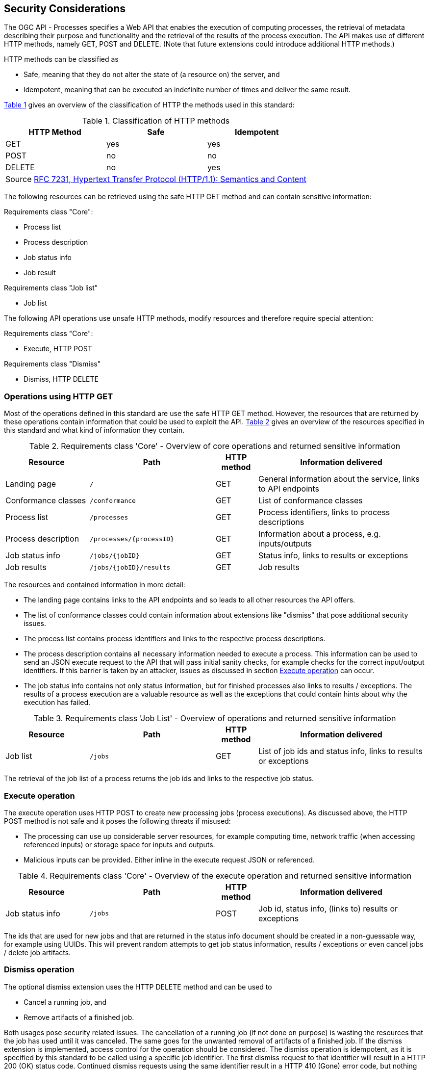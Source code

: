 [[sc_security_considerations]]
== Security Considerations

The OGC API - Processes specifies a Web API that enables the execution of computing processes, the retrieval of metadata describing their purpose and functionality and the retrieval of the results of the process execution. The API makes use of different HTTP methods, namely GET, POST and DELETE. (Note that future extensions could introduce additional HTTP methods.)

HTTP methods can be classified as 

* Safe, meaning that they do not alter the state of (a resource on) the server, and
* Idempotent, meaning that can be executed an indefinite number of times and deliver the same result.

<<http_methods_safety>> gives an overview of the classification of HTTP the methods used in this standard:

[#http_methods_safety,reftext='{table-caption} {counter:table-num}']
.Classification of HTTP methods
[cols="30, 30, 30",options="header"]
!===
|HTTP Method  |Safe |Idempotent
|GET	      |yes  |yes	      
|POST	      |no   |no	          
|DELETE	      |no   |yes
3+|Source <<rfc7231,RFC 7231, Hypertext Transfer Protocol (HTTP/1.1): Semantics and Content>>
!===

The following resources can be retrieved using the safe HTTP GET method and can contain sensitive information:

Requirements class "Core":

* Process list
* Process description
* Job status info
* Job result

Requirements class "Job list"

* Job list 

The following API operations use unsafe HTTP methods, modify resources and therefore require special attention:

Requirements class "Core":

* Execute, HTTP POST 

Requirements class "Dismiss"

* Dismiss, HTTP DELETE

=== Operations using HTTP GET

Most of the operations defined in this standard are use the safe HTTP GET method. However, the resources that are returned by these operations contain information that could be used to exploit the API. <<table_core_safe_operations_security>> gives an overview of the resources specified in this standard and what kind of information they contain.

[#table_core_safe_operations_security,reftext='{table-caption} {counter:table-num}']
.Requirements class 'Core' - Overview of core operations and returned sensitive information
[cols="20,30,10,40",options="header"]
!===
|Resource |Path |HTTP method | Information delivered
|Landing page |`/` |GET| General information about the service, links to API endpoints 
|Conformance classes |`/conformance` |GET| List of conformance classes 
|Process list |`/processes` |GET | Process identifiers, links to process descriptions
|Process description |`/processes/{processID}` |GET | Information about a process, e.g. inputs/outputs
|Job status info |`/jobs/{jobID}` |GET | Status info, links to results or exceptions
|Job results |`/jobs/{jobID}/results` |GET | Job results
!===

The resources and contained information in more detail:

* The landing page contains links to the API endpoints and so leads to all other resources the API offers.

* The list of conformance classes could contain information about extensions like "dismiss" that pose additional security issues.

* The process list contains process identifiers and links to the respective process descriptions.

* The process description contains all necessary information needed to execute a process. This information can be used to send an JSON execute request to the API that will pass initial sanity checks, for example checks for the correct input/output identifiers. If this barrier is taken by an attacker, issues as discussed in section <<sec_cons_execute>> can occur.

* The job status info contains not only status information, but for finished processes also links to results / exceptions. The results of a process execution are a valuable resource as well as the exceptions that could contain hints about why the execution has failed.

[#table_job_list_operation_security,reftext='{table-caption} {counter:table-num}']
.Requirements class 'Job List' - Overview of operations and returned sensitive information
[cols="20,30,10,40",options="header"]
!===
|Resource |Path |HTTP method | Information delivered
|Job list |`/jobs` |GET | List of job ids and status info, links to results or exceptions
!===

The retrieval of the job list of a process returns the job ids and links to the respective job status.

[[sec_cons_execute]]
=== Execute operation

The execute operation uses HTTP POST to create new processing jobs (process executions). As discussed above, the HTTP POST method is not safe and it poses the following threats if misused:

* The processing can use up considerable server resources, for example computing time, network traffic (when accessing referenced inputs) or storage space for inputs and outputs.
* Malicious inputs can be provided. Either inline in the execute request JSON or referenced.

[#table_core_execute_operation_security,reftext='{table-caption} {counter:table-num}']
.Requirements class 'Core' - Overview of the execute operation and returned sensitive information
[cols="20,30,10,40",options="header"]
!===
|Resource |Path |HTTP method | Information delivered
|Job status info |`/jobs` |POST | Job id, status info, (links to) results or exceptions
!===

The ids that are used for new jobs and that are returned in the status info document should be created in a non-guessable way, for example using UUIDs. This will prevent random attempts to get job status information, results / exceptions or even cancel jobs / delete job artifacts.

[[sec_cons_dismiss]]
=== Dismiss operation

The optional dismiss extension uses the HTTP DELETE method and can be used to 

* Cancel a running job, and 
* Remove artifacts of a finished job. 

Both usages pose security related issues. The cancellation of a running job (if not done on purpose) is wasting the resources that the job has used until it was canceled. The same goes for the unwanted removal of artifacts of a finished job. If the dismiss extension is implemented, access control for the operation should be considered. The dismiss operation is idempotent, as it is specified by this standard to be called using a specific job identifier. The first dismiss request to that identifier will result in a HTTP 200 (OK) status code. Continued dismiss requests using the same identifier result in a HTTP 410 (Gone) error code, but nothing else is changed on the server. A successful dismiss request returns a status info document containing the job identifier and the status "dismissed". This status info document has no further security implications.